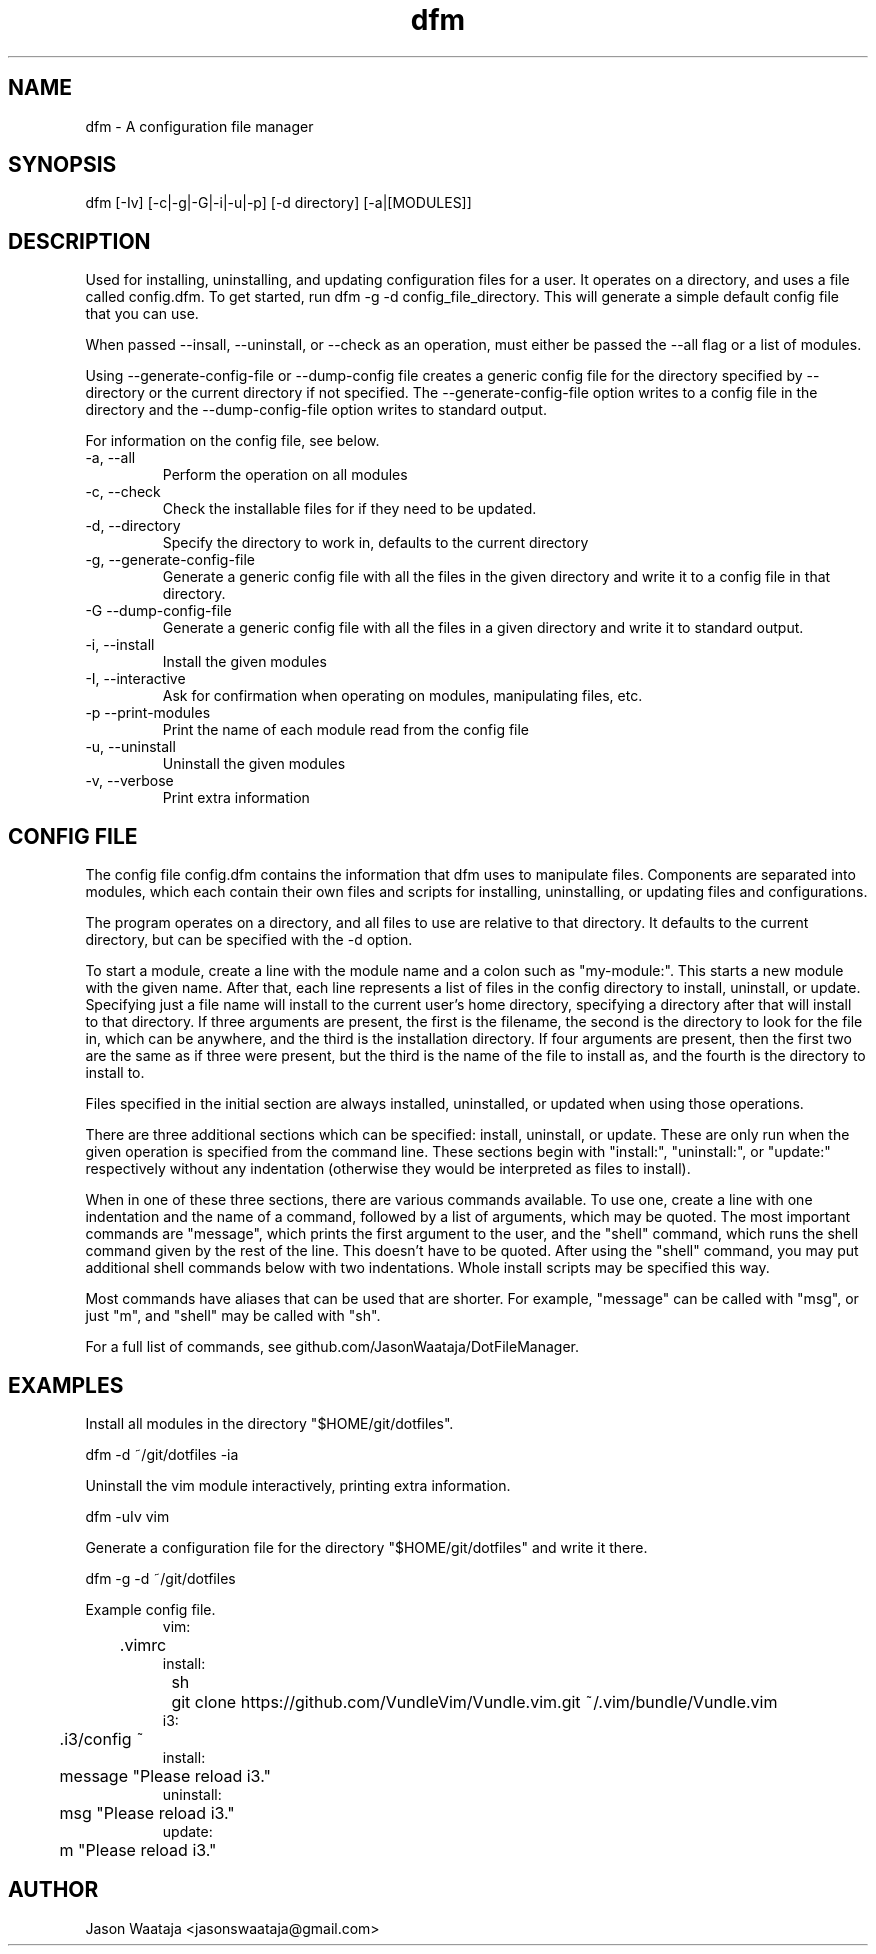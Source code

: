 .TH dfm 1 "May 2017" "0.1.3" "dfm man page"
.SH NAME
dfm \- A configuration file manager
.SH SYNOPSIS
dfm [-Iv] [-c|-g|-G|-i|-u|-p] [-d directory] [-a|[MODULES]]
.SH DESCRIPTION
Used for installing, uninstalling, and updating configuration files for a user.
It operates on a directory, and uses a file called config.dfm. To get started,
run dfm -g -d config_file_directory. This will generate a
simple default config file that you can use.

When passed --insall, --uninstall, or --check as an operation, must either be
passed the --all flag or a list of modules.

Using --generate-config-file or --dump-config file creates a generic config
file for the directory specified by --directory or the current directory if not
specified. The --generate-config-file option writes to a config file in the
directory and the --dump-config-file option writes to standard output.

For information on the config file, see below.
.IP "-a, --all"
Perform the operation on all modules
.IP "-c, --check"
Check the installable files for if they need to be updated.
.IP "-d, --directory"
Specify the directory to work in, defaults to the current directory
.IP "-g, --generate-config-file"
Generate a generic config file with all the files in the given directory and
write it to a config file in that directory.
.IP "-G --dump-config-file"
Generate a generic config file with all the files in a given directory and
write it to standard output.
.IP "-i, --install"
Install the given modules
.IP "-I, --interactive"
Ask for confirmation when operating on modules, manipulating files, etc.
.IP "-p --print-modules"
Print the name of each module read from the config file
.IP "-u, --uninstall"
Uninstall the given modules
.IP "-v, --verbose"
Print extra information
.SH CONFIG FILE
The config file config.dfm contains the information that dfm uses to manipulate
files. Components are separated into modules, which each contain their own
files and scripts for installing, uninstalling, or updating files and
configurations.

The program operates on a directory, and all files to use are relative to that
directory. It defaults to the current directory, but can be specified with the
-d option.

To start a module, create a line with the module name and a colon such as
"my-module:". This starts a new module with the given name. After that, each
line represents a list of files in the config directory to install, uninstall,
or update. Specifying just a file name will install to the current user's home
directory, specifying a directory after that will install to that directory. If
three arguments are present, the first is the filename, the second is the
directory to look for the file in, which can be anywhere, and the third is the
installation directory. If four arguments are present, then the first two are
the same as if three were present, but the third is the name of the file to
install as, and the fourth is the directory to install to.

Files specified in the initial section are always installed, uninstalled, or
updated when using those operations.

There are three additional sections which can be specified: install, uninstall,
or update. These are only run when the given operation is specified from the
command line. These sections begin with "install:", "uninstall:", or "update:"
respectively without any indentation (otherwise they would be interpreted as
files to install).

When in one of these three sections, there are various commands available. To
use one, create a line with one indentation and the name of a command, followed
by a list of arguments, which may be quoted. The most important commands are
"message", which prints the first argument to the user, and the "shell" command,
which runs the shell command given by the rest of the line. This doesn't have to
be quoted. After using the "shell" command, you may put additional shell
commands below with two indentations. Whole install scripts may be specified
this way.

Most commands have aliases that can be used that are shorter. For example,
"message" can be called with "msg", or just "m", and "shell" may be called with
"sh".

For a full list of commands, see github.com/JasonWaataja/DotFileManager.

.SH EXAMPLES

Install all modules in the directory "$HOME/git/dotfiles".
.nf

dfm -d ~/git/dotfiles -ia
.fi

Uninstall the vim module interactively, printing extra information.
.nf

dfm -uIv vim
.fi

Generate a configuration file for the directory "$HOME/git/dotfiles" and write
it there.
.nf

dfm -g -d ~/git/dotfiles
.fi

Example config file.
.nf
.RS
vim:
	.vimrc
install:
	sh
		git clone https://github.com/VundleVim/Vundle.vim.git ~/.vim/bundle/Vundle.vim
i3:
	.i3/config ~
install:
	message "Please reload i3."
uninstall:
	msg "Please reload i3."
update:
	m "Please reload i3."
.RE
.fi
.SH AUTHOR
Jason Waataja <jasonswaataja@gmail.com>
